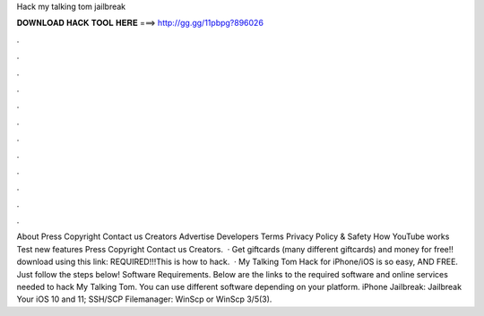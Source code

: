 Hack my talking tom jailbreak

𝐃𝐎𝐖𝐍𝐋𝐎𝐀𝐃 𝐇𝐀𝐂𝐊 𝐓𝐎𝐎𝐋 𝐇𝐄𝐑𝐄 ===> http://gg.gg/11pbpg?896026

.

.

.

.

.

.

.

.

.

.

.

.

About Press Copyright Contact us Creators Advertise Developers Terms Privacy Policy & Safety How YouTube works Test new features Press Copyright Contact us Creators.  · Get giftcards (many different giftcards) and money for free!! download using this link:  REQUIRED!!!This is how to hack.  · My Talking Tom Hack for iPhone/iOS is so easy, AND FREE. Just follow the steps below! Software Requirements. Below are the links to the required software and online services needed to hack My Talking Tom. You can use different software depending on your platform. iPhone Jailbreak: Jailbreak Your iOS 10 and 11; SSH/SCP Filemanager: WinScp or WinScp 3/5(3).